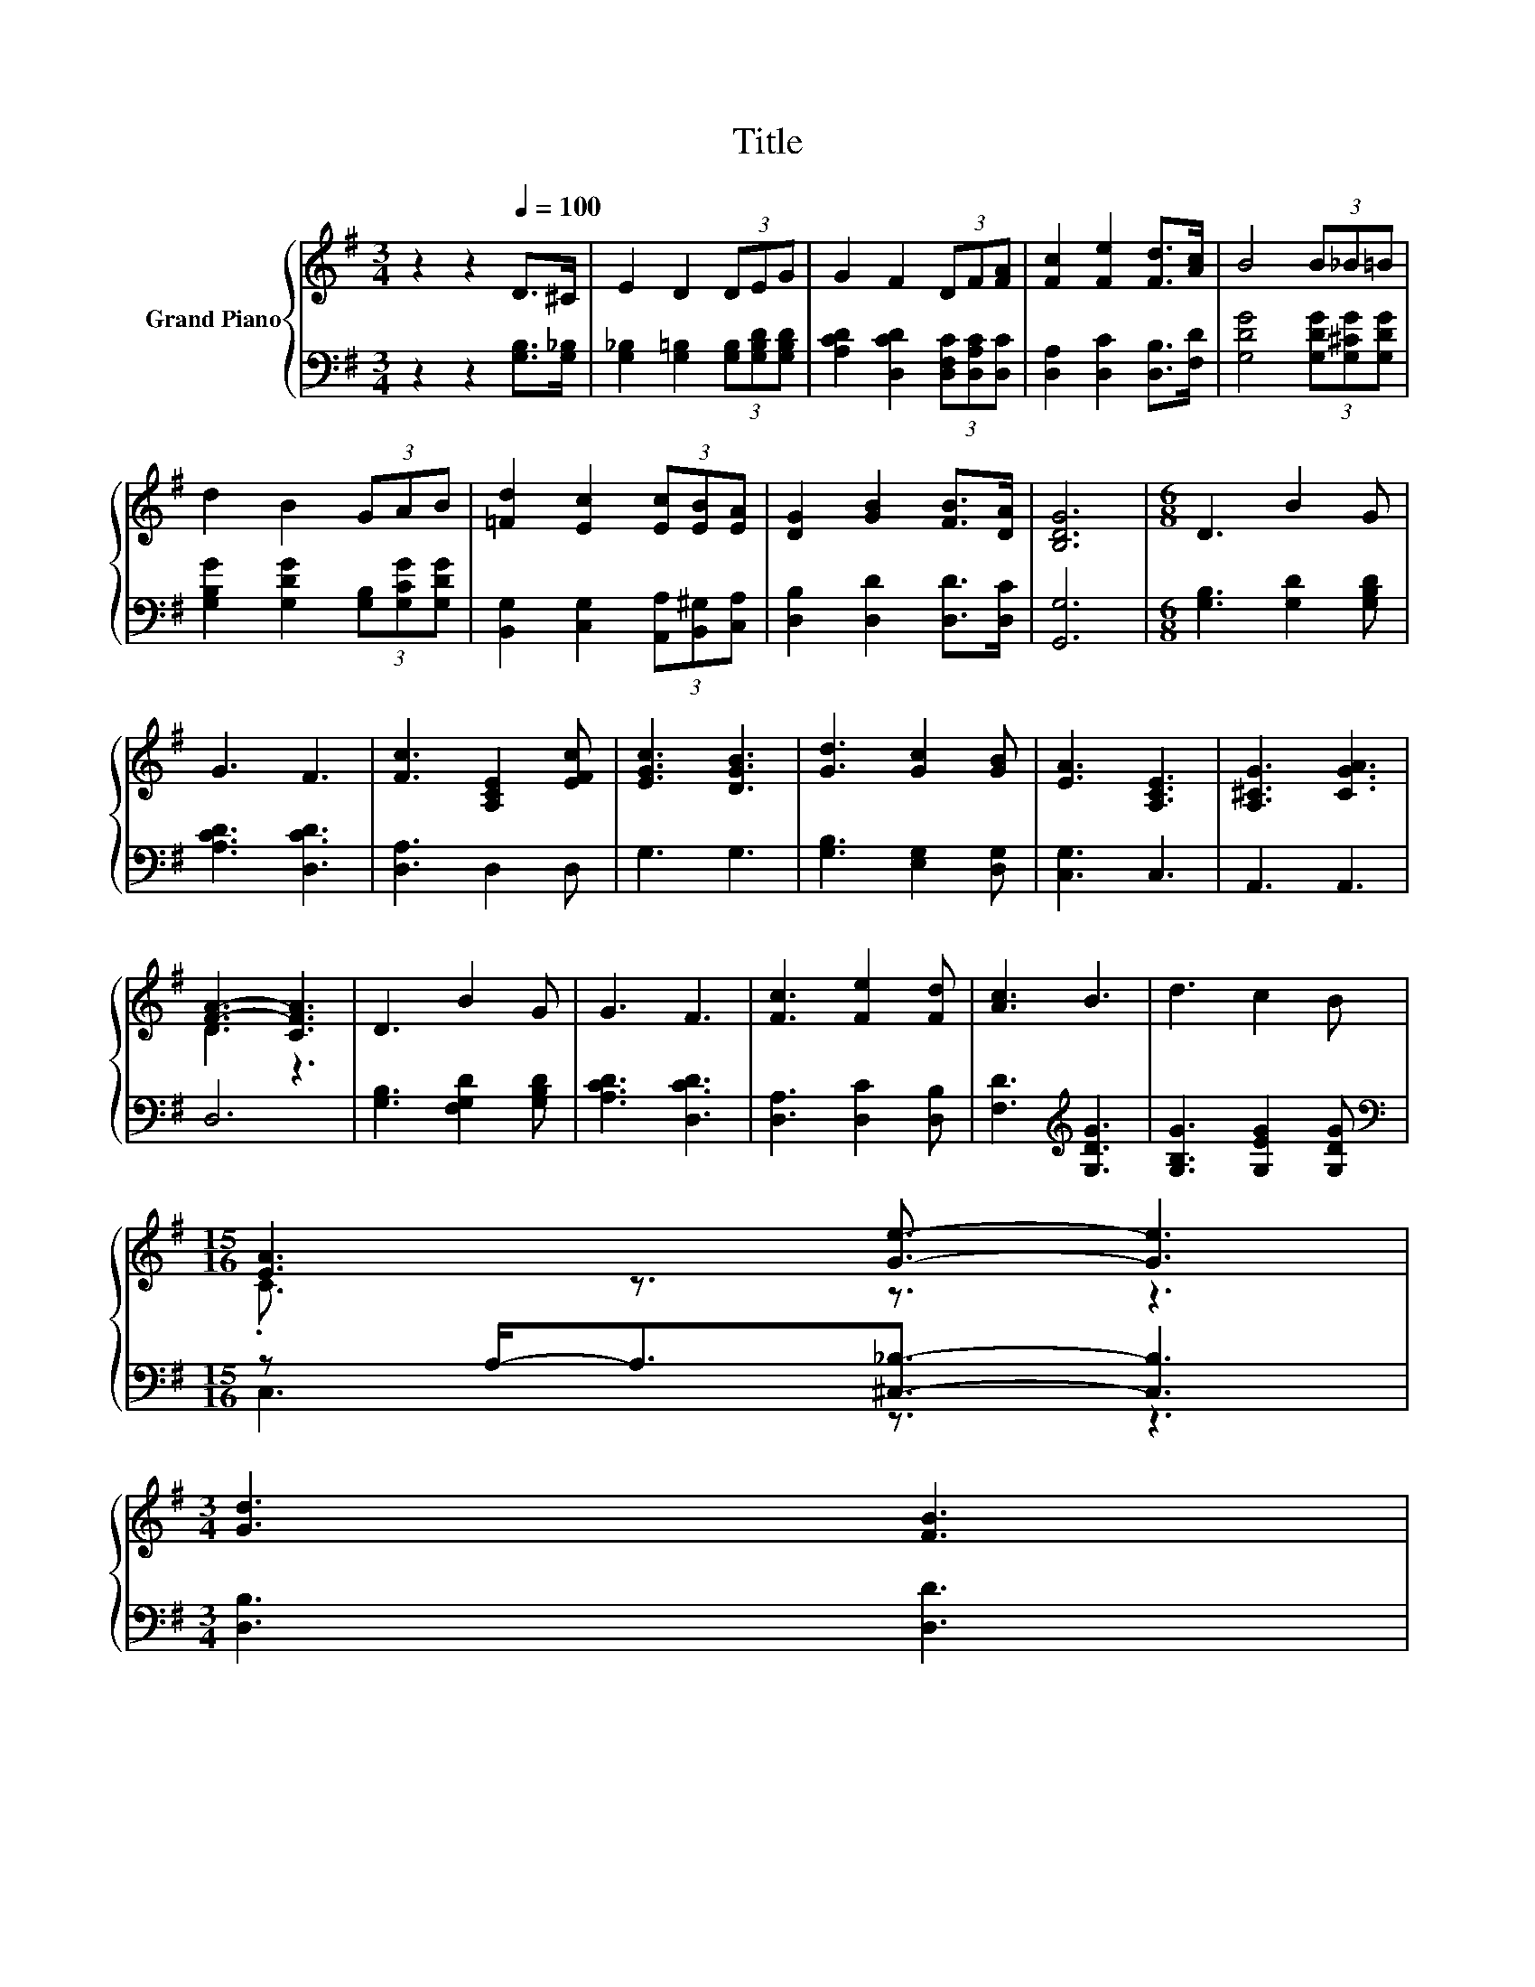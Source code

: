 X:1
T:Title
%%score { ( 1 3 ) | ( 2 4 ) }
L:1/8
M:3/4
K:G
V:1 treble nm="Grand Piano"
V:3 treble 
V:2 bass 
V:4 bass 
V:1
 z2 z2[Q:1/4=100] D>^C | E2 D2 (3DEG | G2 F2 (3DF[FA] | [Fc]2 [Fe]2 [Fd]>[Ac] | B4 (3B_B=B | %5
 d2 B2 (3GAB | [=Fd]2 [Ec]2 (3[Ec][EB][EA] | [DG]2 [GB]2 [FB]>[DA] | [B,DG]6 |[M:6/8] D3 B2 G | %10
 G3 F3 | [Fc]3 [A,CE]2 [EFc] | [EGc]3 [DGB]3 | [Gd]3 [Gc]2 [GB] | [EA]3 [A,CE]3 | [A,^CG]3 [CGA]3 | %16
 [FA]3- [CFA]3 | D3 B2 G | G3 F3 | [Fc]3 [Fe]2 [Fd] | [Ac]3 B3 | d3 c2 B | %22
[M:15/16] [EA]3 [Ge]3/2- [Ge]3 | %23
[M:3/4] [Gd]3 [FB]3[Q:1/4=99][Q:1/4=97][Q:1/4=96][Q:1/4=94][Q:1/4=93][Q:1/4=91][Q:1/4=90][Q:1/4=88][Q:1/4=87][Q:1/4=85][Q:1/4=84][Q:1/4=82][Q:1/4=81][Q:1/4=79] | %24
[M:5/8] G-G- G3[Q:1/4=78][Q:1/4=76] |] %25
V:2
 z2 z2 [G,B,]>[G,_B,] | [G,_B,]2 [G,=B,]2 (3[G,B,][G,B,D][G,B,D] | %2
 [A,CD]2 [D,CD]2 (3[D,F,C][D,A,C][D,C] | [D,A,]2 [D,C]2 [D,B,]>[F,D] | %4
 [G,DG]4 (3[G,DG][G,^CG][G,DG] | [G,B,G]2 [G,DG]2 (3[G,B,][G,CG][G,DG] | %6
 [B,,G,]2 [C,G,]2 (3[A,,A,][B,,^G,][C,A,] | [D,B,]2 [D,D]2 [D,D]>[D,C] | [G,,G,]6 | %9
[M:6/8] [G,B,]3 [G,D]2 [G,B,D] | [A,CD]3 [D,CD]3 | [D,A,]3 D,2 D, | G,3 G,3 | %13
 [G,B,]3 [E,G,]2 [D,G,] | [C,G,]3 C,3 | A,,3 A,,3 | D,6 | [G,B,]3 [F,G,D]2 [G,B,D] | %18
 [A,CD]3 [D,CD]3 | [D,A,]3 [D,C]2 [D,B,] | [F,D]3[K:treble] [G,DG]3 | [G,B,G]3 [G,EG]2 [G,DG] | %22
[M:15/16][K:bass] z A,-<A,[^C,_B,]3/2- [C,B,]3 |[M:3/4] [D,B,]3 [D,D]3 |[M:5/8] B,2 C B,2 |] %25
V:3
 x6 | x6 | x6 | x6 | x6 | x6 | x6 | x6 | x6 |[M:6/8] x6 | x6 | x6 | x6 | x6 | x6 | x6 | D3 z3 | %17
 x6 | x6 | x6 | x6 | x6 |[M:15/16] .C3/2 z3/2 z3/2 z3 |[M:3/4] x6 |[M:5/8] z2 E D2 |] %25
V:4
 x6 | x6 | x6 | x6 | x6 | x6 | x6 | x6 | x6 |[M:6/8] x6 | x6 | x6 | x6 | x6 | x6 | x6 | x6 | x6 | %18
 x6 | x6 | x3[K:treble] x3 | x6 |[M:15/16][K:bass] C,3 z3/2 z3 |[M:3/4] x6 |[M:5/8] G,-G,- G,3 |] %25

